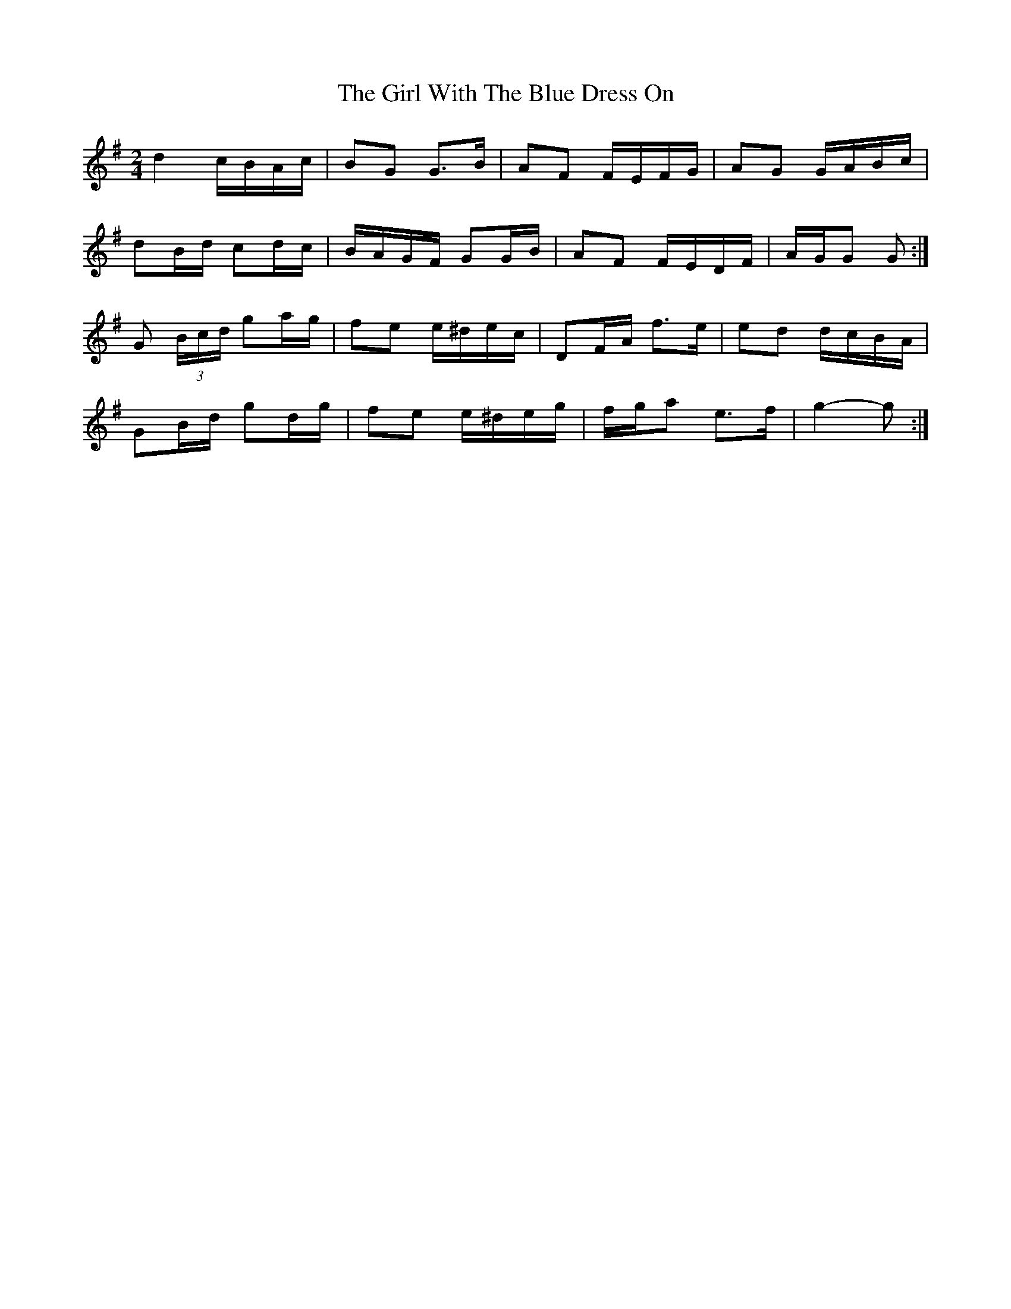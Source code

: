 X: 2
T: Girl With The Blue Dress On, The
Z: ceolachan
S: https://thesession.org/tunes/5762#setting17708
R: polka
M: 2/4
L: 1/8
K: Gmaj
d2 c/B/A/c/ | BG G>B | AF F/E/F/G/ | AG G/A/B/c/ |dB/d/ cd/c/ | B/A/G/F/ GG/B/ | AF F/E/D/F/ |A/G/G G :|G (3B/c/d/ ga/g/ | fe e/^d/e/c/ | DF/A/ f>e | ed d/c/B/A/ |GB/d/ gd/g/ | fe e/^d/e/g/ | f/g/a e>f | g2- g :|
